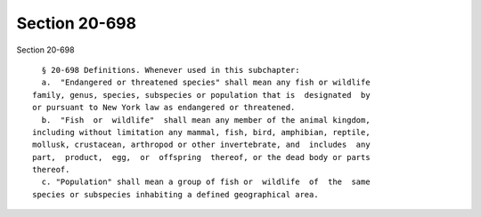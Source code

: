 Section 20-698
==============

Section 20-698 ::    
        
     
        § 20-698 Definitions. Whenever used in this subchapter:
        a.  "Endangered or threatened species" shall mean any fish or wildlife
      family, genus, species, subspecies or population that is  designated  by
      or pursuant to New York law as endangered or threatened.
        b.  "Fish  or  wildlife"  shall mean any member of the animal kingdom,
      including without limitation any mammal, fish, bird, amphibian, reptile,
      mollusk, crustacean, arthropod or other invertebrate, and  includes  any
      part,  product,  egg,  or  offspring  thereof, or the dead body or parts
      thereof.
        c. "Population" shall mean a group of fish or  wildlife  of  the  same
      species or subspecies inhabiting a defined geographical area.
    
    
    
    
    
    
    